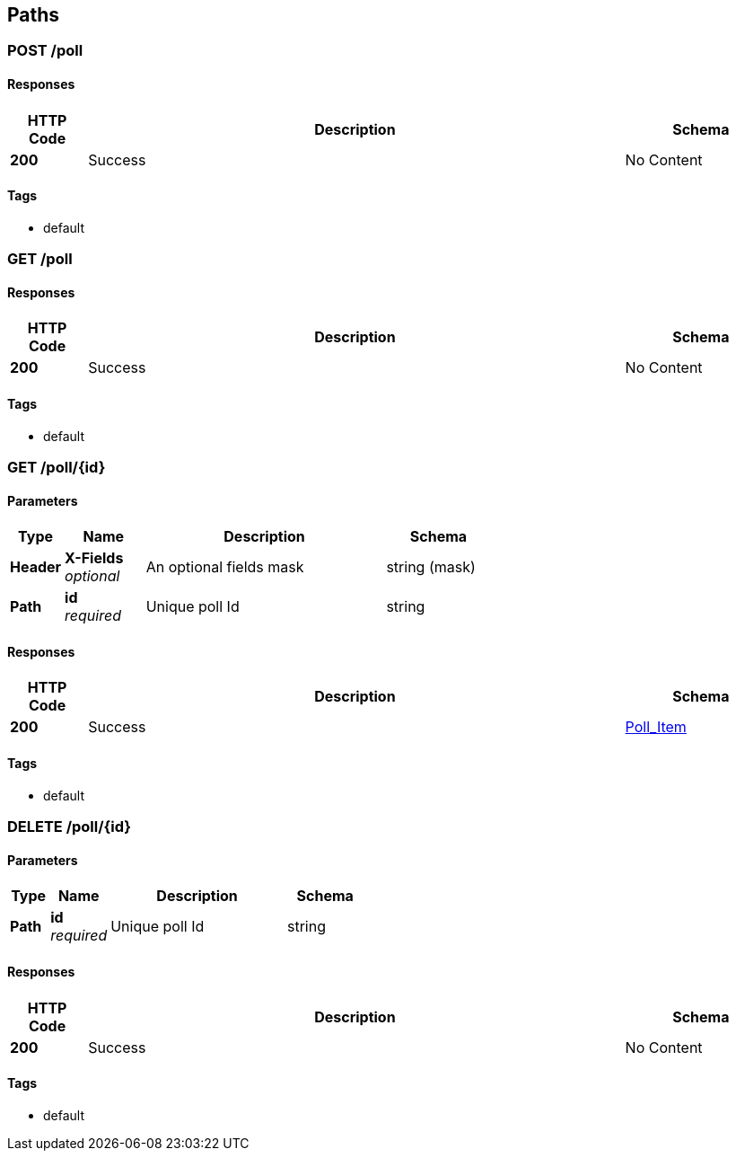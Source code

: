
[[_paths]]
== Paths

[[_post_poll_collection]]
=== POST /poll

==== Responses

[options="header", cols=".^2a,.^14a,.^4a"]
|===
|HTTP Code|Description|Schema
|**200**|Success|No Content
|===


==== Tags

* default


[[_get_poll_collection]]
=== GET /poll

==== Responses

[options="header", cols=".^2a,.^14a,.^4a"]
|===
|HTTP Code|Description|Schema
|**200**|Success|No Content
|===


==== Tags

* default


[[_get_poll_item]]
=== GET /poll/{id}

==== Parameters

[options="header", cols=".^2a,.^3a,.^9a,.^4a"]
|===
|Type|Name|Description|Schema
|**Header**|**X-Fields** +
__optional__|An optional fields mask|string (mask)
|**Path**|**id** +
__required__|Unique poll Id|string
|===


==== Responses

[options="header", cols=".^2a,.^14a,.^4a"]
|===
|HTTP Code|Description|Schema
|**200**|Success|<<_poll_item,Poll_Item>>
|===


==== Tags

* default


[[_delete_poll_item]]
=== DELETE /poll/{id}

==== Parameters

[options="header", cols=".^2a,.^3a,.^9a,.^4a"]
|===
|Type|Name|Description|Schema
|**Path**|**id** +
__required__|Unique poll Id|string
|===


==== Responses

[options="header", cols=".^2a,.^14a,.^4a"]
|===
|HTTP Code|Description|Schema
|**200**|Success|No Content
|===


==== Tags

* default




